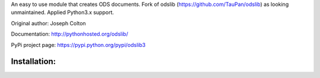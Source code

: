 An easy to use module that creates ODS documents. Fork of odslib (https://github.com/TauPan/odslib) as looking unmaintained. Applied Python3.x support.

Original author: Joseph Colton

Documentation: http://pythonhosted.org/odslib/

PyPi project page: https://pypi.python.org/pypi/odslib3


Installation:
#############
.. code-block:: bash
    :lineos:

    git clone https://github.com/Exelscior/odslib3.git && cd odslib3
    python setup.py {build,install};
